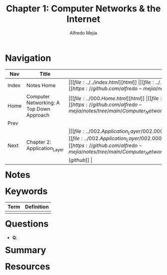 #+title: Chapter 1: Computer Networks & the Internet
#+author: Alfredo Mejia
#+options: num:nil html-postamble:nil
#+html_head: <link rel="stylesheet" type="text/css" href="../../resources/bulma/bulma.css" /> <style>body {margin: 5%} h1,h2,h3,h4,h5,h6 {margin-top: 3%}</style>

* Navigation
| Nav   | Title                                    | Links                                   |
|-------+------------------------------------------+-----------------------------------------|
| Index | Notes Home                               | \vert [[file:../../index.html][html]] \vert [[file:../../index.org][org]] \vert [[https://github.com/alfredo-mejia/notes/tree/main][github]] \vert |
| Home  | Computer Networking: A Top Down Approach | \vert [[file:../000.Home.html][html]] \vert [[file:../000.Home.org][org]] \vert [[https://github.com/alfredo-mejia/notes/tree/main/Computer_Networking_A_Top_Down_Approach][github]] \vert |
| Prev  |                                          |                                         |
| Next  | Chapter 2: Application_Layer             | \vert [[file:../002.Application_Layer/002.000.Notes.html][html]] \vert [[file:../002.Application_Layer/002.000.Notes.org][org]] \vert [[https://github.com/alfredo-mejia/notes/tree/main/Computer_Networking_A_Top_Down_Approach/002.Application_Layer][github]] \vert |

* Notes

* Keywords
| Term | Definition |
|------+------------|
|      |            |

* Questions
  - *Q*:

* Summary

* Resources
